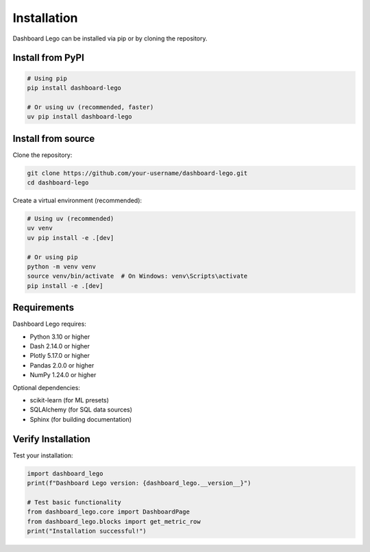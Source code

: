 Installation
============

Dashboard Lego can be installed via pip or by cloning the repository.

Install from PyPI
-----------------

.. code-block:: bash

   # Using pip
   pip install dashboard-lego

   # Or using uv (recommended, faster)
   uv pip install dashboard-lego


Install from source
-------------------

Clone the repository:

.. code-block:: bash

   git clone https://github.com/your-username/dashboard-lego.git
   cd dashboard-lego

Create a virtual environment (recommended):

.. code-block:: bash

   # Using uv (recommended)
   uv venv
   uv pip install -e .[dev]

   # Or using pip
   python -m venv venv
   source venv/bin/activate  # On Windows: venv\Scripts\activate
   pip install -e .[dev]

Requirements
------------

Dashboard Lego requires:

* Python 3.10 or higher
* Dash 2.14.0 or higher
* Plotly 5.17.0 or higher
* Pandas 2.0.0 or higher
* NumPy 1.24.0 or higher

Optional dependencies:

* scikit-learn (for ML presets)
* SQLAlchemy (for SQL data sources)
* Sphinx (for building documentation)

Verify Installation
-------------------

Test your installation:

.. code-block:: python

   import dashboard_lego
   print(f"Dashboard Lego version: {dashboard_lego.__version__}")

   # Test basic functionality
   from dashboard_lego.core import DashboardPage
   from dashboard_lego.blocks import get_metric_row
   print("Installation successful!")
